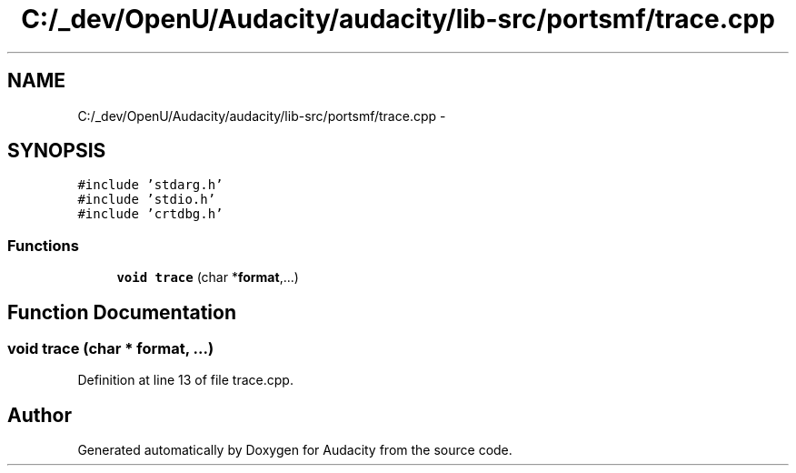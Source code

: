 .TH "C:/_dev/OpenU/Audacity/audacity/lib-src/portsmf/trace.cpp" 3 "Thu Apr 28 2016" "Audacity" \" -*- nroff -*-
.ad l
.nh
.SH NAME
C:/_dev/OpenU/Audacity/audacity/lib-src/portsmf/trace.cpp \- 
.SH SYNOPSIS
.br
.PP
\fC#include 'stdarg\&.h'\fP
.br
\fC#include 'stdio\&.h'\fP
.br
\fC#include 'crtdbg\&.h'\fP
.br

.SS "Functions"

.in +1c
.ti -1c
.RI "\fBvoid\fP \fBtrace\fP (char *\fBformat\fP,\&.\&.\&.)"
.br
.in -1c
.SH "Function Documentation"
.PP 
.SS "\fBvoid\fP trace (char * format,  \&.\&.\&.)"

.PP
Definition at line 13 of file trace\&.cpp\&.
.SH "Author"
.PP 
Generated automatically by Doxygen for Audacity from the source code\&.

